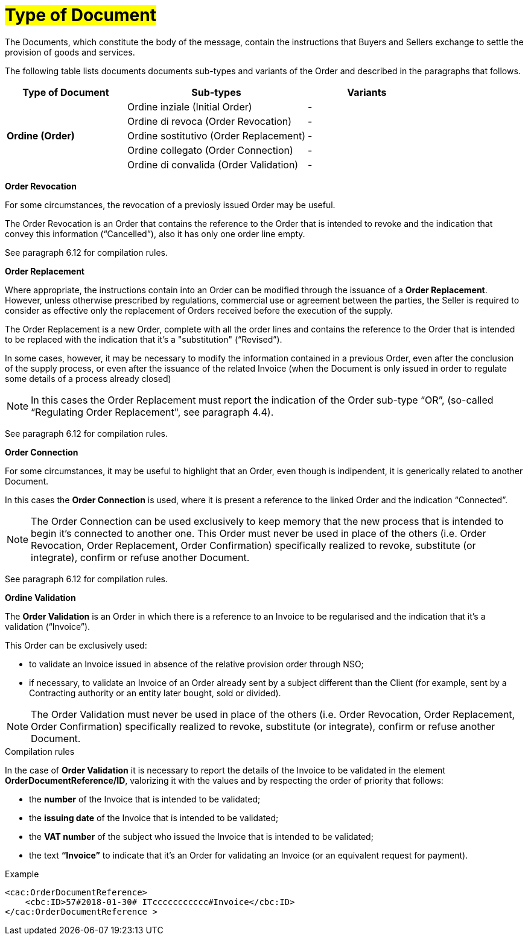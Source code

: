 [[tipologia-documento]]
= #Type of Document#

The Documents, which constitute the body of the message, contain the instructions that Buyers and Sellers exchange to settle the provision of goods and services.

The following table lists documents documents sub-types and variants of the Order and described in the paragraphs that follows.


[width="100%", cols="2,3,2", options="header"]
|===
^.^|*Type of Document* 
^.^|*Sub-types*
^.^|*Variants* 


.5+^.^|*Ordine (Order)* 
| Ordine inziale (Initial Order)| -
| Ordine di revoca (Order Revocation)| -  
| Ordine sostitutivo (Order Replacement)| -
| Ordine collegato (Order Connection) | - 
| Ordine di convalida (Order Validation)| - 


|===

*[red]#Order Revocation#*

For some circumstances, the revocation of a previosly issued Order may be useful. +

The Order Revocation is an Order that contains the reference to the Order that is intended to revoke and the indication that convey this information (“Cancelled”), also it has only one order line empty.

See paragraph 6.12 for compilation rules.


*[red]#Order Replacement#*

Where appropriate, the instructions contain into an Order can be modified through the issuance of a *Order Replacement*. However, unless otherwise prescribed by regulations, commercial use or agreement between the parties, the Seller is required to consider as effective only the replacement of Orders received before the execution of the supply. 

The Order Replacement is a new Order, complete with all the order lines and contains the reference to the Order that is intended to be replaced with the indication that it's a "substitution" (“Revised”).

In some cases, however, it may be necessary to modify the information contained in a previous Order, even after the conclusion of the supply process, or even after the issuance of the related Invoice (when the Document is only issued in order to regulate some details of a process already closed)

[NOTE]
In this cases the Order Replacement must report the indication of the Order sub-type “OR”, (so-called “Regulating Order Replacement", see paragraph 4.4).


See paragraph 6.12 for compilation rules.


*[red]#Order Connection#*

For some circumstances, it may be useful to highlight that an Order, even though is indipendent, it is generically related to another Document.

In this cases the *Order Connection* is used, where it is present a reference to the linked Order and the indication “Connected”.


[NOTE]
The Order Connection can be used exclusively to keep memory that the new process that is intended to begin it's connected to another one. This Order must never be used in place of the others (i.e. Order Revocation, Order Replacement, Order Confirmation) specifically realized to revoke, substitute (or integrate), confirm or refuse another Document.

See paragraph 6.12 for compilation rules.


*[red]#Ordine Validation#*

The *Order Validation* is an Order in which there is a reference to an Invoice to be regularised and the indication that it's a validation (“Invoice”). 

This Order can be exclusively used: +

* to validate an Invoice issued in absence of the relative provision order through NSO;
* if necessary, to validate an Invoice of an Order already sent by a subject different than the Client (for example, sent by a Contracting authority or an entity later bought, sold or divided).

[NOTE]
The Order Validation must never be used in place of the others (i.e. Order Revocation, Order Replacement, Order Confirmation) specifically realized to revoke, substitute (or integrate), confirm or refuse another Document.

.Compilation rules 

In the case of *Order Validation* it is necessary to report the details of the Invoice to be validated in the element *OrderDocumentReference/ID*, valorizing it with the values and by respecting the order of priority that follows:

* the *number* of the Invoice that is intended to be validated;

* the *issuing date* of the Invoice that is intended to be validated;

* the *VAT number* of the subject who issued the Invoice   that is intended to be validated;

* the text *“Invoice”* to indicate that it's an Order for validating an Invoice (or an equivalent request for payment).

.Example
[source, xml, indent=0]
----
<cac:OrderDocumentReference>
    <cbc:ID>57#2018-01-30# ITccccccccccc#Invoice</cbc:ID>
</cac:OrderDocumentReference >
----






